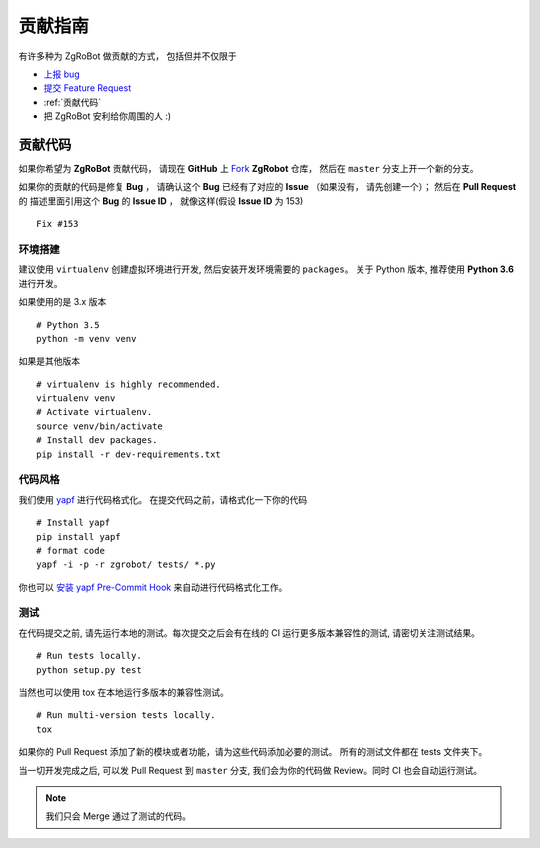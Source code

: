 贡献指南
===========================

有许多种为 ZgRoBot 做贡献的方式， 包括但并不仅限于

+ `上报 bug <https://github.com/pylover7/ZgRobot/issues/new?labels=bug>`_
+ `提交 Feature Request <https://github.com/whtsky/ZgRobot/issues/new?labels=Feature Request>`_
+ :ref:`贡献代码`
+ 把 ZgRoBot 安利给你周围的人 :)

贡献代码
----------

如果你希望为 **ZgRoBot** 贡献代码， 请现在 **GitHub** 上 `Fork <https://github.com/pylover7/ZgRobot>`_ **ZgRobot** 仓库， 然后在 ``master`` 分支上开一个新的分支。

如果你的贡献的代码是修复 **Bug** ， 请确认这个 **Bug** 已经有了对应的 **Issue** （如果没有， 请先创建一个）； 然后在 **Pull Request** 的 \
描述里面引用这个 **Bug** 的 **Issue ID** ， 就像这样(假设 **Issue ID** 为 153) ::

    Fix #153

环境搭建
~~~~~~~~~~~
建议使用 ``virtualenv`` 创建虚拟环境进行开发, 然后安装开发环境需要的 ``packages``。
关于 Python 版本, 推荐使用 **Python 3.6** 进行开发。

如果使用的是 3.x 版本 ::

    # Python 3.5
    python -m venv venv

如果是其他版本 ::

    # virtualenv is highly recommended.
    virtualenv venv
    # Activate virtualenv.
    source venv/bin/activate
    # Install dev packages.
    pip install -r dev-requirements.txt

代码风格
~~~~~~~~~~~
我们使用 `yapf <https://github.com/google/yapf>`_ 进行代码格式化。
在提交代码之前，请格式化一下你的代码 ::

    # Install yapf
    pip install yapf
    # format code
    yapf -i -p -r zgrobot/ tests/ *.py

你也可以 `安装 yapf Pre-Commit Hook <https://github.com/google/yapf/tree/master/plugins#git-pre-commit-hook>`_ 来自动进行代码格式化工作。

测试
~~~~~~~~~~~
在代码提交之前, 请先运行本地的测试。每次提交之后会有在线的 CI 运行更多版本兼容性的测试, 请密切关注测试结果。 ::

    # Run tests locally.
    python setup.py test

当然也可以使用 tox 在本地运行多版本的兼容性测试。 ::

    # Run multi-version tests locally.
    tox

如果你的 Pull Request 添加了新的模块或者功能，请为这些代码添加必要的测试。 所有的测试文件都在 tests 文件夹下。

当一切开发完成之后, 可以发 Pull Request 到 ``master`` 分支, 我们会为你的代码做 Review。同时 CI 也会自动运行测试。

.. note:: 我们只会 Merge 通过了测试的代码。
